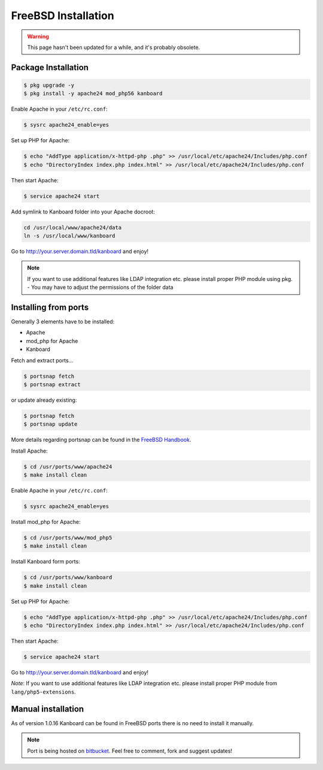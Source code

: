 FreeBSD Installation
=======================

.. warning::

    This page hasn't been updated for a while, and it's probably obsolete.


Package Installation
--------------------

.. code:: bash

    $ pkg upgrade -y
    $ pkg install -y apache24 mod_php56 kanboard

Enable Apache in your ``/etc/rc.conf``:

.. code:: bash

    $ sysrc apache24_enable=yes

Set up PHP for Apache:

.. code:: bash

    $ echo "AddType application/x-httpd-php .php" >> /usr/local/etc/apache24/Includes/php.conf
    $ echo "DirectoryIndex index.php index.html" >> /usr/local/etc/apache24/Includes/php.conf

Then start Apache:

.. code:: bash

    $ service apache24 start

Add symlink to Kanboard folder into your Apache docroot:

.. code:: bash

    cd /usr/local/www/apache24/data
    ln -s /usr/local/www/kanboard

Go to http://your.server.domain.tld/kanboard and enjoy!

.. note::
    If you want to use additional features like LDAP integration
    etc. please install proper PHP module using pkg. - You may have to
    adjust the permissions of the folder data

Installing from ports
---------------------

Generally 3 elements have to be installed:

-  Apache
-  mod_php for Apache
-  Kanboard

Fetch and extract ports…

.. code:: bash

    $ portsnap fetch
    $ portsnap extract

or update already existing:

.. code:: bash

    $ portsnap fetch
    $ portsnap update

More details regarding portsnap can be found in the `FreeBSD
Handbook <https://www.freebsd.org/doc/handbook/ports-using.html>`__.

Install Apache:

.. code:: bash

    $ cd /usr/ports/www/apache24
    $ make install clean

Enable Apache in your ``/etc/rc.conf``:

.. code:: bash

    $ sysrc apache24_enable=yes

Install mod_php for Apache:

.. code:: bash

    $ cd /usr/ports/www/mod_php5
    $ make install clean

Install Kanboard form ports:

.. code:: bash

    $ cd /usr/ports/www/kanboard
    $ make install clean

Set up PHP for Apache:

.. code:: bash

    $ echo "AddType application/x-httpd-php .php" >> /usr/local/etc/apache24/Includes/php.conf
    $ echo "DirectoryIndex index.php index.html" >> /usr/local/etc/apache24/Includes/php.conf

Then start Apache:

.. code:: bash

    $ service apache24 start

Go to http://your.server.domain.tld/kanboard and enjoy!

*Note*: If you want to use additional features like LDAP integration
etc. please install proper PHP module from ``lang/php5-extensions``.

Manual installation
-------------------

As of version 1.0.16 Kanboard can be found in FreeBSD ports there is no
need to install it manually.

.. note:: Port is being hosted on `bitbucket <https://bitbucket.org/if0/freebsd-kanboard/>`__.
          Feel free to comment, fork and suggest updates!
